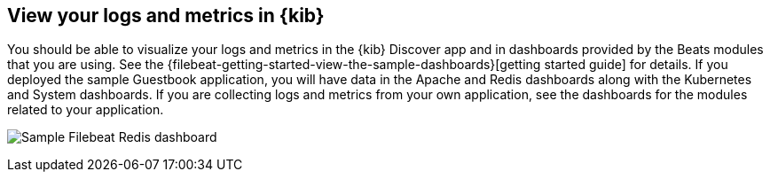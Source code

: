 [[view]]
== View your logs and metrics in {kib}

You should be able to visualize your logs and metrics in the {kib} Discover app
and in dashboards provided by the Beats modules that you are using. See the
{filebeat-getting-started-view-the-sample-dashboards}[getting started guide] for
details. If you deployed the sample Guestbook application, you will have data in
the Apache and Redis dashboards along with the Kubernetes and System dashboards.
If you are collecting logs and metrics from your own application, see the
dashboards for the modules related to your application.

image:images/redis-dashboard.png[Sample Filebeat Redis dashboard]
